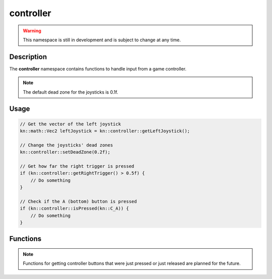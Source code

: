 controller
==========

.. warning::

    This namespace is still in development and is subject to change at any time.

Description
-----------

The **controller** namespace contains functions to handle input from a game controller.

.. note:: The default dead zone for the joysticks is 0.1f.

Usage
-----

.. code-block:: cpp

    // Get the vector of the left joystick
    kn::math::Vec2 leftJoystick = kn::controller::getLeftJoystick();

    // Change the joysticks' dead zones
    kn::controller::setDeadZone(0.2f);

    // Get how far the right trigger is pressed
    if (kn::controller::getRightTrigger() > 0.5f) {
        // Do something
    }

    // Check if the A (bottom) button is pressed
    if (kn::controller::isPressed(kn::C_A)) {
        // Do something
    }

Functions
---------

.. doxygenfunction:: kn::controller::getLeftJoystick

.. doxygenfunction:: kn::controller::getRightJoystick

.. doxygenfunction:: kn::controller::getLeftTrigger

.. doxygenfunction:: kn::controller::getRightTrigger

.. doxygenfunction:: kn::controller::isPressed

.. doxygenfunction:: kn::controller::setDeadZone

.. doxygenfunction:: kn::controller::getDeadZone

.. note:: Functions for getting controller buttons that were just pressed or just released are planned for the future.